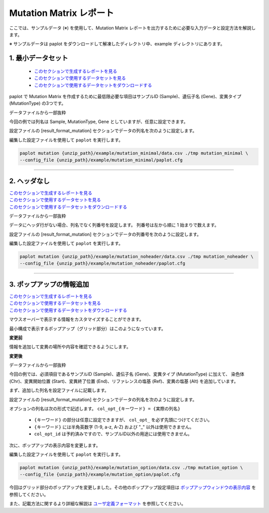 **************************
Mutation Matrix レポート
**************************

ここでは、サンプルデータ (※) を使用して、Mutation Matrix レポートを出力するために必要な入力データと設定方法を解説します。

※ サンプルデータは paplot をダウンロードして解凍したディレクトリ中、example ディレクトリにあります。

.. _mm_minimal:

==========================
1. 最小データセット
==========================

 * `このセクションで生成するレポートを見る <http://genomon-project.github.io/paplot/mutation/graph_minimal.html>`_ 
 * `このセクションで使用するデータセットを見る <https://github.com/Genomon-Project/paplot/blob/master/example/mutation_minimal>`_ 
 * `このセクションで使用するデータセットをダウンロードする <https://github.com/Genomon-Project/paplot/blob/master/example/mutation_minimal.zip?raw=true>`_ 

paplot で Mutation Matrix を作成するために最低限必要な項目はサンプルID (Sample)、遺伝子名 (Gene)、変異タイプ (MutationType) の3つです。

データファイルから一部抜粋

.. code-block:: cfg
  :caption: example/mutation_minimal/data.csv
  
  Sample,MutationType,Gene
  SAMPLE00,intronic,GATA3
  SAMPLE00,UTR3,CDH1
  SAMPLE00,exonic,GATA3
  SAMPLE01,splicing,WASF3
  SAMPLE01,intronic,WASF3
  SAMPLE01,exonic,NRAS
  SAMPLE02,intronic,FBXW7
  SAMPLE02,intronic,GATA3
  SAMPLE02,ncRNA_intronic,ACVR2B
  SAMPLE03,exonic,CAP2
  SAMPLE03,intronic,PIK3CA
  SAMPLE03,downstream,SEPT12

今回の例では列名は Sample, MutationType, Gene としていますが、任意に設定できます。

設定ファイルの [result_format_mutation] セクションでデータの列名を次のように設定します。

.. code-block:: cfg
  :caption: example/mutation_minimal/paplot.cfg

  [result_format_mutation]
  # column index (required)
  col_group = MutationType
  col_gene = Gene
  
  # column index (option)
  col_opt_id = Sample


編集した設定ファイルを使用して ``paplot`` を実行します。

.. code-block:: bash

  paplot mutation {unzip_path}/example/mutation_minimal/data.csv ./tmp mutation_minimal \
  --config_file {unzip_path}/example/mutation_minimal/paplot.cfg

----

.. _mm_noheader:

==========================
2. ヘッダなし
==========================

| `このセクションで生成するレポートを見る <http://genomon-project.github.io/paplot/mutation/graph_noheader.html>`_ 
| `このセクションで使用するデータセットを見る <https://github.com/Genomon-Project/paplot/blob/master/example/mutation_noheader>`_ 
| `このセクションで使用するデータセットをダウンロードする <https://github.com/Genomon-Project/paplot/blob/master/example/mutation_noheader.zip?raw=true>`_ 

データファイルから一部抜粋

.. code-block:: cfg
  :caption: example/mutation_noheader/data.csv

  SAMPLE00,intronic,GATA3
  SAMPLE00,UTR3,CDH1
  SAMPLE00,exonic,GATA3
  SAMPLE01,splicing,WASF3
  SAMPLE01,intronic,WASF3
  SAMPLE01,exonic,NRAS
  SAMPLE02,intronic,FBXW7
  SAMPLE02,intronic,GATA3
  SAMPLE02,ncRNA_intronic,ACVR2B
  SAMPLE03,exonic,CAP2
  SAMPLE03,intronic,PIK3CA
  SAMPLE03,downstream,SEPT12

データにヘッダ行がない場合、列名でなく列番号を設定します。
列番号は左から順に 1 始まりで数えます。

設定ファイルの [result_format_mutation] セクションでデータの列番号を次のように設定します。

.. code-block:: cfg
  :caption: example/mutation_noheader/paplot.cfg
  
  [result_format_mutation]
  # column index (required)
  col_group = 2
  col_gene = 3
  
  # column index (option)
  col_opt_id = 1

編集した設定ファイルを使用して ``paplot`` を実行します。

.. code-block:: bash

  paplot mutation {unzip_path}/example/mutation_noheader/data.csv ./tmp mutation_noheader \
  --config_file {unzip_path}/example/mutation_noheader/paplot.cfg

----

.. _mm_option:

===================================
3. ポップアップの情報追加
===================================

| `このセクションで生成するレポートを見る <http://genomon-project.github.io/paplot/mutation/graph_option.html>`_ 
| `このセクションで使用するデータセットを見る <https://github.com/Genomon-Project/paplot/blob/master/example/mutation_option>`_ 
| `このセクションで使用するデータセットをダウンロードする <https://github.com/Genomon-Project/paplot/blob/master/example/mutation_option.zip?raw=true>`_ 

マウスオーバーで表示する情報をカスタマイズすることができます。

最小構成で表示するポップアップ（グリッド部分）はこのようになっています。

**変更前**

.. image:: image/data_mut1.png

情報を追加して変異の場所や内容を確認できるようにします。

**変更後**

.. image:: image/data_mut2.png

データファイルから一部抜粋

.. code-block:: cfg
  :caption: example/mutation_option/data.csv
  
  Sample,Chr,Start,End,Ref,Alt,MutationType,Gene
  SAMPLE00,chr10,8114472,8114474,A,C,intronic,GATA3
  SAMPLE00,chr13,28644892,28644901,G,-,intronic,FLT3
  SAMPLE00,chr13,28664636,28664638,-,G,intronic,FLT3
  SAMPLE00,chr16,68795521,68795530,-,T,UTR3,CDH1
  SAMPLE00,chr10,8117068,8117069,G,T,exonic,GATA3
  SAMPLE00,chr3,178906688,178906688,G,A,intronic,PIK3CA
  SAMPLE00,chr13,28603715,28603715,G,-,intergenic,FLT3
  SAMPLE00,chr14,103368263,103368270,G,C,intronic,TRAF3
  SAMPLE00,chr1,26505548,26505557,T,C,exonic,CNKSR1
  SAMPLE00,chr7,140619975,140619979,-,G,intronic,BRAF
  SAMPLE00,chr14,103320225,103320225,-,T,downstream,TRAF3

今回の例では、必須項目であるサンプルID (Sample)、遺伝子名 (Gene)、変異タイプ (MutationType) に加えて、
染色体 (Chr)、変異開始位置 (Start)、変異終了位置 (End)、リファレンスの塩基 (Ref)、変異の塩基 (Alt) を追加しています。

まず、追加した列名を設定ファイルに記載します。

設定ファイルの [result_format_mutation] セクションでデータの列名を次のように設定します。

.. code-block:: cfg
  :caption: example/mutation_option/paplot.cfg
  
  [result_format_mutation]
  # column index (option)
  col_opt_chr = Chr
  col_opt_start = Start
  col_opt_end = End
  col_opt_ref = Ref
  col_opt_alt = Alt

オプションの列名は次の形式で記述します。 ``col_opt_{キーワード} = {実際の列名}`` 

 - ``{キーワード}`` の部分は任意に設定できますが、 ``col_opt_`` を必ず先頭につけてください。
 - ``{キーワード}`` には半角英数字 (1-9, a-z, A-Z) および "_" 以外は使用できません。
 - ``col_opt_id`` は予約済みですので、サンプルID以外の用途には使用できません。
 
次に、ポップアップの表示内容を変更します。

.. code-block:: cfg
  :caption: example/mutation_option/paplot.cfg
  
  [mutation]
  # 最小構成での設定
  # tooltip_format_checker_partial = Mutation Type[{group}]
  # 次のように変更
  tooltip_format_checker_partial = Mutation Type[{group}], {chr}:{start}:{end}, [{ref} -> {alt}]

編集した設定ファイルを使用して ``paplot`` を実行します。

.. code-block:: bash

  paplot mutation {unzip_path}/example/mutation_option/data.csv ./tmp mutation_option \
  --config_file {unzip_path}/example/mutation_option/paplot.cfg

今回はグリッド部分のポップアップを変更しました。その他のポップアップ設定項目は `ポップアップウィンドウの表示内容 <./config.html#mm-tooltip>`_ を参照してください。

また、記載方法に関するより詳細な解説は `ユーザ定義フォーマット <./data_common.html#user-format>`_ を参照してください。

.. |new| image:: image/tab_001.gif
